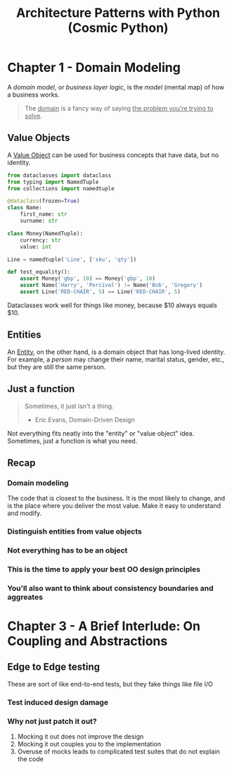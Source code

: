 :PROPERTIES:
:ID:       48be409d-b595-438e-ba94-c5dc2d853943
:END:
#+title: Architecture Patterns with Python (Cosmic Python)
#+filetags: :Books:Python:Programming Books:

* Chapter 1 - Domain Modeling
A /domain model/, or /business layer logic/, is the /model/ (mental map) of how a business works.

#+BEGIN_QUOTE
The _domain_ is a fancy way of saying _the problem you're trying to solve_.
#+END_QUOTE

** Value Objects
A [[id:044dd9f6-4661-4e0e-b2da-9ed596668a1e][Value Object]] can be used for business concepts that have data, but no identity.

#+BEGIN_SRC python
from dataclasses import dataclass
from typing import NamedTuple
from collections import namedtuple

@dataclass(frozen=True)
class Name:
    first_name: str
    surname: str

class Money(NamedTuple):
    currency: str
    value: int

Line = namedtuple('Line', ['sku', 'qty'])

def test_equality():
    assert Money('gbp', 10) == Money('gbp', 10)
    assert Name('Harry', 'Percival') != Name('Bob', 'Gregory')
    assert Line('RED-CHAIR', 5) == Line('RED-CHAIR', 5)
#+END_SRC

Dataclasses work well for things like money, because $10 always equals $10.

** Entities
An _Entity_, on the other hand, is a domain object that has long-lived identity. For example, a /person/ may change their name, marital status, gender, etc., but they are still the same person.

** Just a function
#+BEGIN_QUOTE
Sometimes, it just isn't a thing.
- Eric Evans, Domain-Driven Design
#+END_QUOTE

Not everything fits neatly into the "entity" or "value object" idea. Sometimes, just a function is what you need.

** Recap
*** Domain modeling
The code that is closest to the business. It is the most likely to change, and is the place where you deliver the most value. Make it easy to understand and modify.
*** Distinguish entities from value objects
*** Not everything has to be an object
*** This is the time to apply your best OO design principles
*** You'll also want to think about consistency boundaries and aggreates

* Chapter 3 - A Brief Interlude: On Coupling and Abstractions
** Edge to Edge testing
These are sort of like end-to-end tests, but they fake things like file I/O
*** Test induced design damage
*** Why not just patch it out?
1. Mocking it out does not improve the design
2. Mocking it out couples you to the implementation
3. Overuse of mocks leads to complicated test suites that do not explain the code
